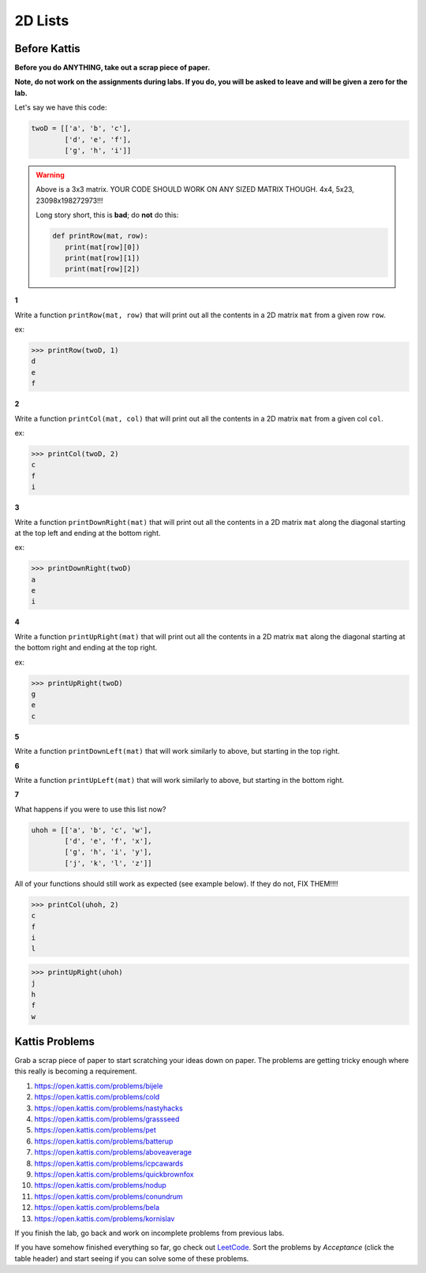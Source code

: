 ********
2D Lists
********

Before Kattis
=============

**Before you do ANYTHING, take out a scrap piece of paper.** 

**Note, do not work on the assignments during labs. If you do, you will be asked to leave and will be given a zero for the lab.**

Let's say we have this code:

.. code-block:: python
   
   twoD = [['a', 'b', 'c'],
           ['d', 'e', 'f'],
           ['g', 'h', 'i']]
		

.. warning::
   
   Above is a 3x3 matrix. YOUR CODE SHOULD WORK ON ANY SIZED MATRIX THOUGH. 4x4, 5x23, 23098x198272973!!! 
   
   Long story short, this is **bad**; do **not** do this:
   
   .. code-block:: python
   
      def printRow(mat, row):
         print(mat[row][0])
         print(mat[row][1])
         print(mat[row][2])
   

   
**1**

Write a function ``printRow(mat, row)`` that will print out all the contents in a 2D matrix ``mat`` from a given row ``row``.

ex:

>>> printRow(twoD, 1)
d
e
f

.. image:: ../../img/matRow.png

**2**

Write a function ``printCol(mat, col)`` that will print out all the contents in a 2D matrix ``mat`` from a given col ``col``.

ex:

>>> printCol(twoD, 2)
c
f
i

.. image:: ../../img/matCol.png

**3**

Write a function ``printDownRight(mat)`` that will print out all the contents in a 2D matrix ``mat`` along the diagonal starting at the top left and ending at the bottom right.

ex:

>>> printDownRight(twoD)
a
e
i

.. image:: ../../img/matDiag3.png

**4**

Write a function ``printUpRight(mat)`` that will print out all the contents in a 2D matrix ``mat`` along the diagonal starting at the bottom right and ending at the top right.

ex:

>>> printUpRight(twoD)
g
e
c

.. image:: ../../img/matDiag4.png

**5**

Write a function ``printDownLeft(mat)`` that will work similarly to above, but starting in the top right. 

.. image:: ../../img/matDiag5.png

**6**

Write a function ``printUpLeft(mat)`` that will work similarly to above, but starting in the bottom right.

.. image:: ../../img/matDiag6.png

**7**

What happens if you were to use this list now?

.. code-block:: python

   uhoh = [['a', 'b', 'c', 'w'],
           ['d', 'e', 'f', 'x'],
           ['g', 'h', 'i', 'y'],
           ['j', 'k', 'l', 'z']]
		   

All of your functions should still work as expected (see example below). If they do not, FIX THEM!!!!

>>> printCol(uhoh, 2)
c
f
i
l

>>> printUpRight(uhoh)
j
h
f
w


Kattis Problems
===============

Grab a scrap piece of paper to start scratching your ideas down on paper. The problems are getting tricky enough where this really is becoming a requirement. 

1. https://open.kattis.com/problems/bijele
2. https://open.kattis.com/problems/cold
3. https://open.kattis.com/problems/nastyhacks
4. https://open.kattis.com/problems/grassseed
5. https://open.kattis.com/problems/pet
6. https://open.kattis.com/problems/batterup
7. https://open.kattis.com/problems/aboveaverage
8. https://open.kattis.com/problems/icpcawards
9. https://open.kattis.com/problems/quickbrownfox
10. https://open.kattis.com/problems/nodup
11. https://open.kattis.com/problems/conundrum
12. https://open.kattis.com/problems/bela
13. https://open.kattis.com/problems/kornislav



If you finish the lab, go back and work on incomplete problems from previous labs. 

If you have somehow finished everything so far, go check out `LeetCode <https://leetcode.com/problemset/all/>`_. Sort the problems by *Acceptance* (click the table header) and start seeing if you can solve some of these problems. 

